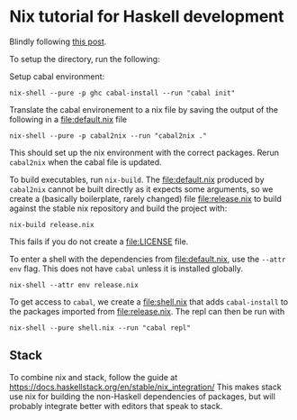 #+AUTHOR: Simon Stoltze
#+EMAIL: Simon.Stoltze@ufst.dk
#+DATE: 2020-05-09
#+OPTIONS: toc:nil title:nil author:nil email:nil date:nil creator:nil

* Nix tutorial for Haskell development
Blindly following [[https://maybevoid.com/posts/2019-01-27-getting-started-haskell-nix.html][this post]].

To setup the directory, run the following:

Setup cabal environment:
#+begin_src shell :results output silent
nix-shell --pure -p ghc cabal-install --run "cabal init"
#+end_src

Translate the cabal environement to a nix file by saving the output of the following in a [[file:default.nix]] file
#+begin_src shell :results output file :file default.nix
nix-shell --pure -p cabal2nix --run "cabal2nix ."
#+end_src

#+RESULTS:
[[file:default.nix]]

This should set up the nix environment with the correct packages. Rerun =cabal2nix= when the cabal file is updated.

To build executables, run =nix-build=. The [[file:default.nix]] produced by =cabal2nix= cannot be built directly as it expects some arguments, so we create a (basically boilerplate, rarely changed) file [[file:release.nix]] to build against the stable nix repository and build the project with:
#+begin_src shell :results output silent
nix-build release.nix
#+end_src
This fails if you do not create a [[file:LICENSE]] file.

To enter a shell with the dependencies from [[file:default.nix]], use the =--attr env= flag. This does not have =cabal= unless it is installed globally.
#+begin_src shell
nix-shell --attr env release.nix
#+end_src

To get access to =cabal=, we create a [[file:shell.nix]] that adds =cabal-install= to the packages imported from [[file:release.nix]]. The repl can then be run with
#+begin_src shell
nix-shell --pure shell.nix --run "cabal repl"
#+end_src

** Stack
To combine nix and stack, follow the guide at [[https://docs.haskellstack.org/en/stable/nix_integration/]]
This makes stack use nix for building the non-Haskell dependencies of packages, but will probably integrate better with editors that speak to stack.
